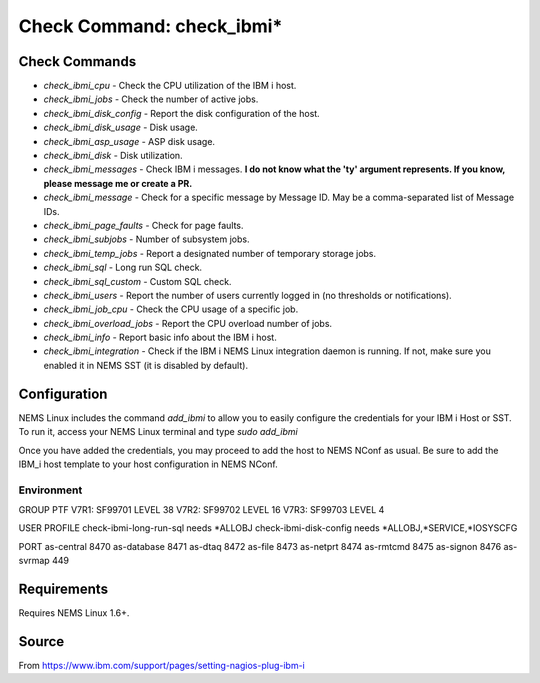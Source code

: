Check Command: check_ibmi*
==========================

Check Commands
~~~~~~~~~~~~~~

-  `check_ibmi_cpu` - Check the CPU utilization of the IBM i host.
-  `check_ibmi_jobs` - Check the number of active jobs.
-  `check_ibmi_disk_config` - Report the disk configuration of the host.
-  `check_ibmi_disk_usage` - Disk usage.
-  `check_ibmi_asp_usage` - ASP disk usage.
-  `check_ibmi_disk` - Disk utilization.
-  `check_ibmi_messages` - Check IBM i messages. **I do not know what the 'ty' argument represents. If you know, please message me or create a PR.**
-  `check_ibmi_message` - Check for a specific message by Message ID. May be a comma-separated list of Message IDs.
-  `check_ibmi_page_faults` - Check for page faults.
-  `check_ibmi_subjobs` - Number of subsystem jobs.
-  `check_ibmi_temp_jobs` - Report a designated number of temporary storage jobs.
-  `check_ibmi_sql` - Long run SQL check.
-  `check_ibmi_sql_custom` - Custom SQL check.
-  `check_ibmi_users` - Report the number of users currently logged in (no thresholds or notifications).
-  `check_ibmi_job_cpu` - Check the CPU usage of a specific job.
-  `check_ibmi_overload_jobs` - Report the CPU overload number of jobs.
-  `check_ibmi_info` - Report basic info about the IBM i host.
-  `check_ibmi_integration` - Check if the IBM i NEMS Linux integration daemon is running. If not, make sure you enabled it in NEMS SST (it is disabled by default).

Configuration
~~~~~~~~~~~~~

NEMS Linux includes the command `add_ibmi` to allow you to easily configure the credentials for
your IBM i Host or SST. To run it, access your NEMS Linux terminal and type `sudo add_ibmi`

Once you have added the credentials, you may proceed to add the host to NEMS NConf as usual. Be
sure to add the IBM_i host template to your host configuration in NEMS NConf.

Environment
-----------

GROUP PTF
V7R1: SF99701 LEVEL 38
V7R2: SF99702 LEVEL 16
V7R3: SF99703 LEVEL 4

USER PROFILE
check-ibmi-long-run-sql needs *ALLOBJ
check-ibmi-disk-config  needs *ALLOBJ,*SERVICE,*IOSYSCFG

PORT
as-central	8470
as-database	8471
as-dtaq		8472
as-file		8473
as-netprt	8474
as-rmtcmd	8475
as-signon	8476
as-svrmap	449

Requirements
~~~~~~~~~~~~

Requires NEMS Linux 1.6+.

Source
~~~~~~
From https://www.ibm.com/support/pages/setting-nagios-plug-ibm-i
